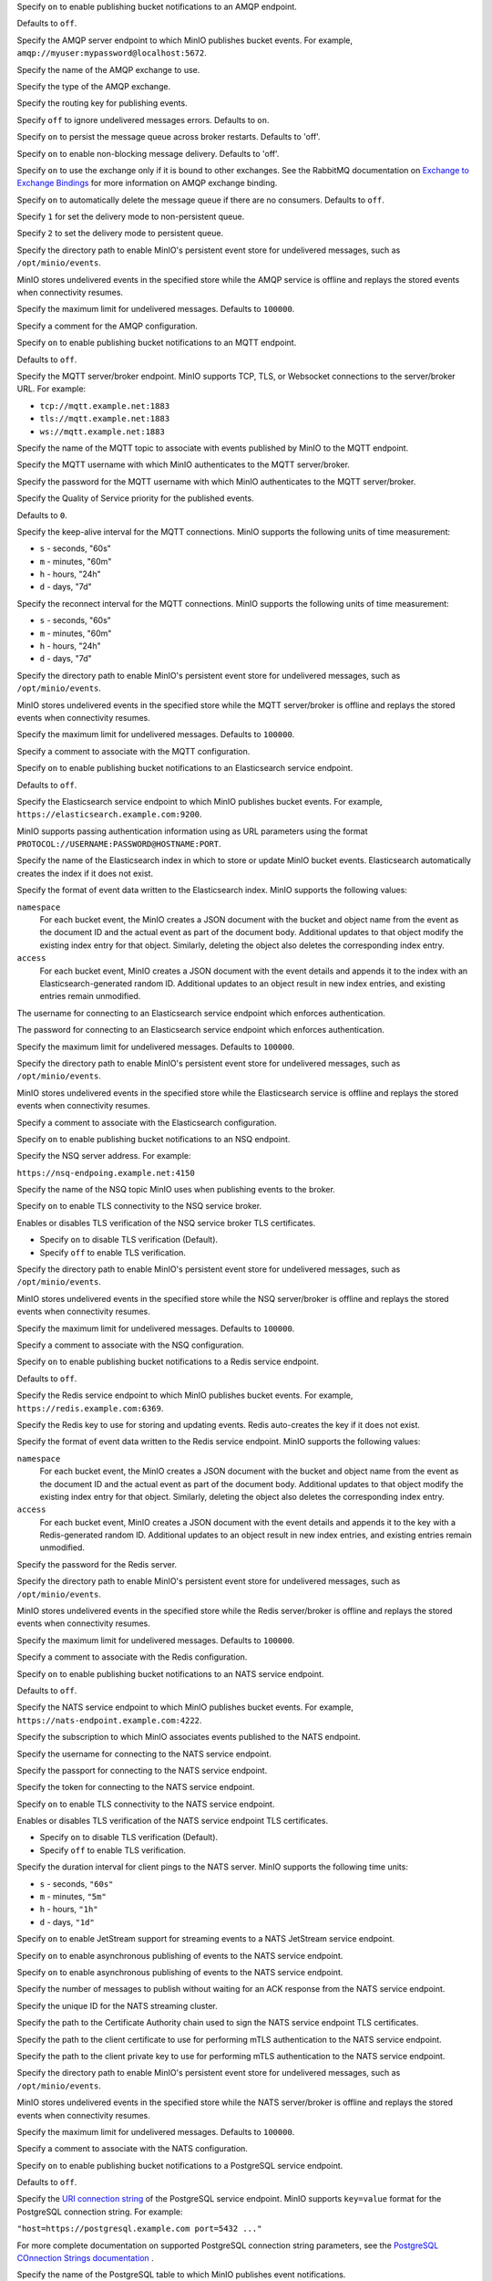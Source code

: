 .. Descriptions for AMQP bucket notification configurations.
   Used in the following files:
   - /source/reference/minio-server/minio-server.rst
   - /source/reference/minio-cli/minio-mc-admin/mc-admin-config.rst

.. start-minio-notify-amqp-enable

Specify ``on`` to enable publishing bucket notifications to an AMQP endpoint.

Defaults to ``off``.

.. end-minio-notify-amqp-enable


.. start-minio-notify-amqp-url

Specify the AMQP server endpoint to which MinIO publishes bucket events.
For example, ``amqp://myuser:mypassword@localhost:5672``.

.. end-minio-notify-amqp-url


.. start-minio-notify-amqp-exchange

Specify the name of the AMQP exchange to use.

.. end-minio-notify-amqp-exchange


.. start-minio-notify-amqp-exchange-type

Specify the type of the AMQP exchange.

.. end-minio-notify-amqp-exchange-type


.. start-minio-notify-amqp-routing-key

Specify the routing key for publishing events.

.. end-minio-notify-amqp-routing-key


.. start-minio-notify-amqp-mandatory

Specify ``off`` to ignore undelivered messages errors. Defaults to ``on``.

.. end-minio-notify-amqp-mandatory


.. start-minio-notify-amqp-durable

Specify ``on`` to persist the message queue across broker restarts. Defaults to
'off'.

.. end-minio-notify-amqp-durable


.. start-minio-notify-amqp-no-wait

Specify ``on`` to enable non-blocking message delivery. Defaults to 'off'.

.. end-minio-notify-amqp-no-wait


.. start-minio-notify-amqp-internal

Specify ``on`` to use the exchange only if it is bound to other exchanges. See
the RabbitMQ documentation on `Exchange to Exchange Bindings
<https://www.rabbitmq.com/e2e.html>`__ for more information on AMQP exchange
binding.

.. end-minio-notify-amqp-internal


.. start-minio-notify-amqp-auto-deleted

Specify ``on`` to automatically delete the message queue if there are no
consumers. Defaults to ``off``.

.. end-minio-notify-amqp-auto-deleted


.. start-minio-notify-amqp-delivery-mode

Specify ``1`` for set the delivery mode to non-persistent queue.

Specify ``2`` to set the delivery mode to persistent queue.

.. end-minio-notify-amqp-delivery-mode


.. start-minio-notify-amqp-queue-dir

Specify the directory path to enable MinIO's persistent event store for
undelivered messages, such as ``/opt/minio/events``.

MinIO stores undelivered events in the specified store while the AMQP
service is offline and replays the stored events when connectivity resumes.

.. end-minio-notify-amqp-queue-dir


.. start-minio-notify-amqp-queue-limit

Specify the maximum limit for undelivered messages. Defaults to ``100000``.

.. end-minio-notify-amqp-queue-limit


.. start-minio-notify-amqp-comment

Specify a comment for the AMQP configuration.

.. end-minio-notify-amqp-comment

.. Descriptions for MQTT bucket notification configurations.
   Used in the following files:
   - /source/reference/minio-server/minio-server.rst
   - /source/reference/minio-cli/minio-mc-admin/mc-admin-config.rst

.. start-minio-notify-mqtt-enable

Specify ``on`` to enable publishing bucket notifications to an MQTT endpoint.

Defaults to ``off``.

.. end-minio-notify-mqtt-enable


.. start-minio-notify-mqtt-broker

Specify the MQTT server/broker endpoint. MinIO supports TCP, TLS, or Websocket
connections to the server/broker URL. For example:

- ``tcp://mqtt.example.net:1883``
- ``tls://mqtt.example.net:1883``
- ``ws://mqtt.example.net:1883``

.. end-minio-notify-mqtt-broker


.. start-minio-notify-mqtt-topic

Specify the name of the MQTT topic to associate with events published by 
MinIO to the MQTT endpoint.

.. end-minio-notify-mqtt-topic


.. start-minio-notify-mqtt-username

Specify the MQTT username with which MinIO authenticates to the MQTT
server/broker.

.. end-minio-notify-mqtt-username


.. start-minio-notify-mqtt-password

Specify the password for the MQTT username with which MinIO authenticates to the
MQTT server/broker.

.. versionchanged:: RELEASE.2023-06-23T20-26-00Z

   MinIO redacts this value when returned as part of :mc-cmd:`mc admin config get`.

.. end-minio-notify-mqtt-password


.. start-minio-notify-mqtt-qos

Specify the Quality of Service priority for the published events. 

Defaults to ``0``.

.. end-minio-notify-mqtt-qos


.. start-minio-notify-mqtt-keep-alive-interval

Specify the keep-alive interval for the MQTT connections. MinIO 
supports the following units of time measurement:

- ``s`` - seconds, "60s"
- ``m`` - minutes, "60m"
- ``h`` - hours, "24h"
- ``d`` - days, "7d"

.. end-minio-notify-mqtt-keep-alive-interval


.. start-minio-notify-mqtt-reconnect-interval

Specify the reconnect interval for the MQTT connections. MinIO 
supports the following units of time measurement:

- ``s`` - seconds, "60s"
- ``m`` - minutes, "60m"
- ``h`` - hours, "24h"
- ``d`` - days, "7d"

.. end-minio-notify-mqtt-reconnect-interval


.. start-minio-notify-mqtt-queue-dir

Specify the directory path to enable MinIO's persistent event store for
undelivered messages, such as ``/opt/minio/events``.

MinIO stores undelivered events in the specified store while the MQTT 
server/broker is offline and replays the stored events when connectivity resumes.

.. end-minio-notify-mqtt-queue-dir


.. start-minio-notify-mqtt-queue-limit

Specify the maximum limit for undelivered messages. Defaults to ``100000``.

.. end-minio-notify-mqtt-queue-limit


.. start-minio-notify-mqtt-comment

Specify a comment to associate with the MQTT configuration.

.. end-minio-notify-mqtt-comment

.. Descriptions for Elasticsearch bucket notification configurations.
   Used in the following files:
   - /source/reference/minio-server/minio-server.rst
   - /source/reference/minio-cli/minio-mc-admin/mc-admin-config.rst
   - /source/monitoring/bucket-notifications/publish-events-to-elasticsearch.rst

.. start-minio-notify-elasticsearch-enable

Specify ``on`` to enable publishing bucket notifications to an Elasticsearch 
service endpoint.

Defaults to ``off``.

.. end-minio-notify-elasticsearch-enable

.. start-minio-notify-elasticsearch-url

Specify the Elasticsearch service endpoint to which MinIO publishes bucket 
events. For example, ``https://elasticsearch.example.com:9200``.

MinIO supports passing authentication information using as URL parameters
using the format ``PROTOCOL://USERNAME:PASSWORD@HOSTNAME:PORT``.

.. end-minio-notify-elasticsearch-url

.. start-minio-notify-elasticsearch-index

Specify the name of the Elasticsearch index in which to store or update
MinIO bucket events. Elasticsearch automatically creates the index if it 
does not exist.

.. end-minio-notify-elasticsearch-index

.. start-minio-notify-elasticsearch-format

Specify the format of event data written to the Elasticsearch index. MinIO
supports the following values:

``namespace``
   For each bucket event, the MinIO creates a JSON document with the bucket
   and object name from the event as the document ID and the actual event as 
   part of the document body. Additional updates to that object modify the
   existing index entry for that object. Similarly, deleting the object
   also deletes the corresponding index entry.
   
``access``
   For each bucket event, MinIO creates a JSON document with the event
   details and appends it to the index with an Elasticsearch-generated
   random ID. Additional updates to an object result in new index entries, 
   and existing entries remain unmodified.

.. end-minio-notify-elasticsearch-format

.. start-minio-notify-elasticsearch-username

The username for connecting to an Elasticsearch service endpoint which 
enforces authentication.

.. end-minio-notify-elasticsearch-username

.. start-minio-notify-elasticsearch-password

The password for connecting to an Elasticsearch service endpoint which enforces
authentication.

.. versionchanged:: RELEASE.2023-06-23T20-26-00Z

   MinIO redacts this value when returned as part of :mc-cmd:`mc admin config get`.

.. end-minio-notify-elasticsearch-password

.. start-minio-notify-elasticsearch-queue-limit

Specify the maximum limit for undelivered messages. Defaults to ``100000``.

.. end-minio-notify-elasticsearch-queue-limit

.. start-minio-notify-elasticsearch-queue-dir

Specify the directory path to enable MinIO's persistent event store for
undelivered messages, such as ``/opt/minio/events``.

MinIO stores undelivered events in the specified store while the Elasticsearch 
service is offline and replays the stored events when connectivity resumes.

.. end-minio-notify-elasticsearch-queue-dir

.. start-minio-notify-elasticsearch-comment

Specify a comment to associate with the Elasticsearch configuration.

.. end-minio-notify-elasticsearch-comment

.. Descriptions for NSQ bucket notification configurations.
   Used in the following files:
   - /source/reference/minio-server/minio-server.rst
   - /source/reference/minio-cli/minio-mc-admin/mc-admin-config.rst
   - /source/monitoring/bucket-notifications/publish-events-to-nsq.rst

.. start-minio-notify-nsq-enable

Specify ``on`` to enable publishing bucket notifications to an NSQ endpoint.

.. end-minio-notify-nsq-enable

.. start-minio-notify-nsq-nsqd-address

Specify the NSQ server address. For example:

``https://nsq-endpoing.example.net:4150``

.. end-minio-notify-nsq-nsqd-address

.. start-minio-notify-nsq-topic

Specify the name of the NSQ topic MinIO uses when publishing events to the
broker.

.. end-minio-notify-nsq-topic

.. start-minio-notify-nsq-tls

Specify ``on`` to enable TLS connectivity to the NSQ service broker.

.. end-minio-notify-nsq-tls

.. start-minio-notify-nsq-tls-skip-verify

Enables or disables TLS verification of the NSQ service broker TLS certificates.

- Specify ``on`` to disable TLS verification (Default).
- Specify ``off`` to enable TLS verification.

.. end-minio-notify-nsq-tls-skip-verify

.. start-minio-notify-nsq-queue-dir

Specify the directory path to enable MinIO's persistent event store for
undelivered messages, such as ``/opt/minio/events``.

MinIO stores undelivered events in the specified store while the NSQ 
server/broker is offline and replays the stored events when connectivity resumes.

.. end-minio-notify-nsq-queue-dir

.. start-minio-notify-nsq-queue-limit

Specify the maximum limit for undelivered messages. Defaults to ``100000``.

.. end-minio-notify-nsq-queue-limit

.. start-minio-notify-nsq-comment


Specify a comment to associate with the NSQ configuration.

.. end-minio-notify-nsq-comment

.. Descriptions for Redis bucket notification configurations.
   Used in the following files:
   - /source/reference/minio-server/minio-server.rst
   - /source/reference/minio-cli/minio-mc-admin/mc-admin-config.rst
   - /source/monitoring/bucket-notifications/publish-events-to-redis.rst

.. start-minio-notify-redis-enable

Specify ``on`` to enable publishing bucket notifications to a Redis
service endpoint.

Defaults to ``off``.

.. end-minio-notify-redis-enable

.. start-minio-notify-redis-address

Specify the Redis service endpoint to which MinIO publishes bucket events.
For example, ``https://redis.example.com:6369``.

.. end-minio-notify-redis-address

.. start-minio-notify-redis-key

Specify the Redis key to use for storing and updating events. Redis 
auto-creates the key if it does not exist.

.. end-minio-notify-redis-key

.. start-minio-notify-redis-format

Specify the format of event data written to the Redis service endpoint. MinIO
supports the following values:

``namespace``
   For each bucket event, the MinIO creates a JSON document with the bucket
   and object name from the event as the document ID and the actual event as 
   part of the document body. Additional updates to that object modify the
   existing index entry for that object. Similarly, deleting the object
   also deletes the corresponding index entry.
   
``access``
   For each bucket event, MinIO creates a JSON document with the event
   details and appends it to the key with a Redis-generated
   random ID. Additional updates to an object result in new index entries, 
   and existing entries remain unmodified.

.. end-minio-notify-redis-format

.. start-minio-notify-redis-password

Specify the password for the Redis server.

.. versionchanged:: RELEASE.2023-06-23T20-26-00Z

   MinIO redacts this value when returned as part of :mc-cmd:`mc admin config get`.

.. end-minio-notify-redis-password


.. start-minio-notify-redis-queue-dir

Specify the directory path to enable MinIO's persistent event store for
undelivered messages, such as ``/opt/minio/events``.

MinIO stores undelivered events in the specified store while the Redis 
server/broker is offline and replays the stored events when connectivity resumes.

.. end-minio-notify-redis-queue-dir

.. start-minio-notify-redis-queue-limit

Specify the maximum limit for undelivered messages. Defaults to ``100000``.

.. end-minio-notify-redis-queue-limit

.. start-minio-notify-redis-comment


Specify a comment to associate with the Redis configuration.

.. end-minio-notify-redis-comment

.. Descriptions for NATS bucket notification configurations.
   Used in the following files:
   - /source/reference/minio-server/minio-server.rst
   - /source/reference/minio-cli/minio-mc-admin/mc-admin-config.rst
   - /source/monitoring/bucket-notifications/publish-events-to-nats.rst

.. start-minio-notify-nats-enable

Specify ``on`` to enable publishing bucket notifications to an NATS 
service endpoint.

Defaults to ``off``.

.. end-minio-notify-nats-enable

.. start-minio-notify-nats-address

Specify the NATS service endpoint to which MinIO publishes bucket events. 
For example, ``https://nats-endpoint.example.com:4222``.

.. end-minio-notify-nats-address

.. start-minio-notify-nats-subject

Specify the subscription to which MinIO associates events 
published to the NATS endpoint.

.. end-minio-notify-nats-subject

.. start-minio-notify-nats-username

Specify the username for connecting to the NATS service endpoint.

.. end-minio-notify-nats-username

.. start-minio-notify-nats-password

Specify the passport for connecting to the NATS service endpoint.

.. versionchanged:: RELEASE.2023-06-23T20-26-00Z

   MinIO redacts this value when returned as part of :mc-cmd:`mc admin config get`.

.. end-minio-notify-nats-password

.. start-minio-notify-nats-token

Specify the token for connecting to the NATS service endpoint.

.. versionchanged:: RELEASE.2023-06-23T20-26-00Z

   MinIO redacts this value when returned as part of :mc-cmd:`mc admin config get`.

.. end-minio-notify-nats-token

.. start-minio-notify-nats-tls

Specify ``on`` to enable TLS connectivity to the NATS service endpoint.

.. end-minio-notify-nats-tls

.. start-minio-notify-nats-tls-skip-verify

Enables or disables TLS verification of the NATS service endpoint TLS
certificates.

- Specify ``on`` to disable TLS verification (Default).
- Specify ``off`` to enable TLS verification.

.. end-minio-notify-nats-tls-skip-verify

.. start-minio-notify-nats-ping-interval

Specify the duration interval for client pings to the NATS server. 
MinIO supports the following time units:

- ``s`` - seconds, ``"60s"``
- ``m`` - minutes, ``"5m"``
- ``h`` - hours, ``"1h"``
- ``d`` - days, ``"1d"``

.. end-minio-notify-nats-ping-interval

.. start-minio-notify-nats-streaming

Specify ``on`` to enable JetStream support for streaming events to a NATS JetStream service endpoint.

.. end-minio-notify-nats-streaming

.. start-minio-notify-nats-jetstream

Specify ``on`` to enable asynchronous publishing of events to the NATS service endpoint.

.. end-minio-notify-nats-jetstream


.. start-minio-notify-nats-streaming-async

Specify ``on`` to enable asynchronous publishing of events to the NATS service
endpoint.

.. end-minio-notify-nats-streaming-async

.. start-minio-notify-nats-streaming-max-pub-acks-in-flight

Specify the number of messages to publish without waiting for an ACK 
response from the NATS service endpoint.

.. end-minio-notify-nats-streaming-max-pub-acks-in-flight

.. start-minio-notify-nats-streaming-cluster-id

Specify the unique ID for the NATS streaming cluster.

.. end-minio-notify-nats-streaming-cluster-id

.. start-minio-notify-nats-cert-authority

Specify the path to the Certificate Authority chain used to sign the
NATS service endpoint TLS certificates.

.. end-minio-notify-nats-cert-authority

.. start-minio-notify-nats-client-cert

Specify the path to the client certificate to use for performing 
mTLS authentication to the NATS service endpoint.

.. end-minio-notify-nats-client-cert

.. start-minio-notify-nats-client-key

Specify the path to the client private key to use for performing mTLS
authentication to the NATS service endpoint.

.. end-minio-notify-nats-client-key

.. start-minio-notify-nats-queue-dir

Specify the directory path to enable MinIO's persistent event store for
undelivered messages, such as ``/opt/minio/events``.

MinIO stores undelivered events in the specified store while the NATS 
server/broker is offline and replays the stored events when connectivity resumes.

.. end-minio-notify-nats-queue-dir

.. start-minio-notify-nats-queue-limit

Specify the maximum limit for undelivered messages. Defaults to ``100000``.

.. end-minio-notify-nats-queue-limit

.. start-minio-notify-nats-comment

Specify a comment to associate with the NATS configuration.

.. end-minio-notify-nats-comment

.. Descriptions for postgresql bucket notification configurations.
   Used in the following files:
   - /source/reference/minio-server/minio-server.rst
   - /source/reference/minio-cli/minio-mc-admin/mc-admin-config.rst
   - /source/monitoring/bucket-notifications/publish-events-to-postgresql.rst

.. start-minio-notify-postgresql-enable

Specify ``on`` to enable publishing bucket notifications to a PostgreSQL 
service endpoint.

Defaults to ``off``.

.. end-minio-notify-postgresql-enable

.. start-minio-notify-postgresql-connection-string

Specify the `URI connection string 
<https://www.postgresql.org/docs/current/libpq-connect.html#LIBPQ-CONNSTRING>`__
of the PostgreSQL service endpoint. MinIO supports ``key=value`` format for 
the PostgreSQL connection string. For example:

``"host=https://postgresql.example.com port=5432 ..."``

For more complete documentation on supported PostgreSQL connection
string parameters, see the `PostgreSQL COnnection Strings documentation
<https://www.postgresql.org/docs/current/libpq-connect.html#LIBPQ-CONNSTRING>`__
.

.. end-minio-notify-postgresql-connection-string

.. start-minio-notify-postgresql-table

Specify the name of the PostgreSQL table to which MinIO publishes 
event notifications.

.. end-minio-notify-postgresql-table

.. start-minio-notify-postgresql-format

Specify the format of event data written to the PostgreSQL service endpoint.
MinIO supports the following values:

``namespace``
   For each bucket event, the MinIO creates a JSON document with the bucket
   and object name from the event as the document ID and the actual event as 
   part of the document body. Additional updates to that object modify the
   existing table entry for that object. Similarly, deleting the object
   also deletes the corresponding table entry.
   
``access``
   For each bucket event, MinIO creates a JSON document with the event
   details and appends it to the table with a PostgreSQL-generated
   random ID. Additional updates to an object result in new index entries, 
   and existing entries remain unmodified.

.. end-minio-notify-postgresql-format

.. start-minio-notify-postgresql-max-open-connections

Specify the maximum number of open connections to the PostgreSQL database.

Defaults to ``2``.

.. end-minio-notify-postgresql-max-open-connections

.. start-minio-notify-postgresql-queue-dir

Specify the directory path to enable MinIO's persistent event store for
undelivered messages, such as ``/opt/minio/events``.

MinIO stores undelivered events in the specified store while the PostgreSQL 
server/broker is offline and replays the stored events when connectivity resumes.

.. end-minio-notify-postgresql-queue-dir

.. start-minio-notify-postgresql-queue-limit

Specify the maximum limit for undelivered messages. Defaults to ``100000``.

.. end-minio-notify-postgresql-queue-limit

.. start-minio-notify-postgresql-comment

Specify a comment to associate with the PostgreSQL configuration.

.. end-minio-notify-postgresql-comment


.. Descriptions for MySQL bucket notification configurations.
   Used in the following files:
   - /source/reference/minio-server/minio-server.rst
   - /source/reference/minio-cli/minio-mc-admin/mc-admin-config.rst
   - /source/monitoring/bucket-notifications/publish-events-to-mysql.rst

.. start-minio-notify-mysql-enable

Specify ``on`` to enable publishing bucket notifications to a MySQL 
service endpoint.

Defaults to ``off``.

.. end-minio-notify-mysql-enable

.. start-minio-notify-mysql-dsn-string

Specify the data source name (DSN) of the MySQL service endpoint. MinIO expects
the following format:

``<user>:<password>@tcp(<host>:<port>)/<database>``
 
For example:
 
``"username:password@tcp(mysql.example.com:3306)/miniodb"``

.. end-minio-notify-mysql-dsn-string

.. start-minio-notify-mysql-connection-string

Specify the data source name (DSN) connection string for the MySQL service
endpoint. MinIO expects the following format:

``<user>:<password>@tcp(<host>:<port>)/<database>``

For example:

``"username:password@tcp(mysql.example.com:3306)/miniodb"``

.. end-minio-notify-mysql-connection-string

.. start-minio-notify-mysql-table

Specify the name of the MySQL table to which MinIO publishes event
notifications.

.. end-minio-notify-mysql-table

.. start-minio-notify-mysql-format

Specify the format of event data written to the MySQL service endpoint.
MinIO supports the following values:

``namespace``
   For each bucket event, the MinIO creates a JSON document with the bucket
   and object name from the event as the document ID and the actual event as 
   part of the document body. Additional updates to that object modify the
   existing table entry for that object. Similarly, deleting the object
   also deletes the corresponding table entry.
   
``access``
   For each bucket event, MinIO creates a JSON document with the event
   details and appends it to the table with a MySQL-generated
   random ID. Additional updates to an object result in new index entries, 
   and existing entries remain unmodified.

.. end-minio-notify-mysql-format

.. start-minio-notify-mysql-max-open-connections

Specify the maximum number of open connections to the MySQL database.

Defaults to ``2``.

.. end-minio-notify-mysql-max-open-connections

.. start-minio-notify-mysql-queue-dir

Specify the directory path to enable MinIO's persistent event store for
undelivered messages, such as ``/opt/minio/events``.

MinIO stores undelivered events in the specified store while the MySQL 
server/broker is offline and replays the stored events when connectivity resumes.

.. end-minio-notify-mysql-queue-dir

.. start-minio-notify-mysql-queue-limit

Specify the maximum limit for undelivered messages. Defaults to ``100000``.

.. end-minio-notify-mysql-queue-limit

.. start-minio-notify-mysql-comment

Specify a comment to associate with the MySQL configuration.

.. end-minio-notify-mysql-comment


.. Descriptions for Kafka bucket notification configurations.
   Used in the following files:
   - /source/reference/minio-server/minio-server.rst
   - /source/reference/minio-cli/minio-mc-admin/mc-admin-config.rst
   - /source/monitoring/bucket-notifications/publish-events-to-kafka.rst

.. start-minio-notify-kafka-enable

Specify ``on`` to enable publishing bucket notifications to a Kafka
service endpoint.

Defaults to ``off``.

.. end-minio-notify-kafka-enable

.. start-minio-notify-kafka-brokers

Specify a comma-separated list of Kafka broker addresses. For example:

``"kafka1.example.com:2021,kafka2.example.com:2021"``

.. end-minio-notify-kafka-brokers

.. start-minio-notify-kafka-topic

Specify the name of the Kafka topic to which MinIO publishes 
bucket events.

.. end-minio-notify-kafka-topic

.. start-minio-notify-kafka-sasl-username

Specify the username for performing SASL/PLAIN or SASL/SCRAM authentication
to the Kafka broker(s).

.. end-minio-notify-kafka-sasl-username

.. start-minio-notify-kafka-sasl-password

Specify the password for performing SASL/PLAIN or SASL/SCRAM authentication
to the Kafka broker(s).

.. versionchanged:: RELEASE.2023-06-23T20-26-00Z

   MinIO redacts this value when returned as part of :mc-cmd:`mc admin config get`.

.. end-minio-notify-kafka-sasl-password

.. start-minio-notify-kafka-sasl-mechanism

Specify the SASL mechanism to use for authenticating to the Kafka broker(s).
MinIO supports the following mechanisms:

- ``PLAIN`` (Default)
- ``SHA256``
- ``SHA512``

.. end-minio-notify-kafka-sasl-mechanism

.. start-minio-notify-kafka-tls-client-auth

Specify the client authentication type of the Kafka broker(s).
The following table lists the supported values and their mappings

.. list-table::
   :header-rows: 1
   :widths: 20 80
   :width: 100%

   * - Value
     - Authentication Type

   * - 0
     - ``NoClientCert``

   * - 1
     - ``RequestClientCert``

   * - 2
     - ``RequireAnyClientCert``

   * - 3
     - ``VerifyClientCertIfGiven``

   * - 4
     - ``RequireAndVerifyClientCert``


See `ClientAuthType <https://golang.org/pkg/crypto/tls/#ClientAuthType>`__ for more information on each client auth type.
.. end-minio-notify-kafka-tls-client-auth

.. start-minio-notify-kafka-sasl-root

Specify ``on`` to enable SASL authentication.

.. end-minio-notify-kafka-sasl-root

.. start-minio-notify-kafka-tls-root

Specify ``on`` to enable TLS connectivity to the Kafka broker(s)

.. end-minio-notify-kafka-tls-root

.. start-minio-notify-kafka-tls-skip-verify

Enables or disables TLS verification of the NATS service endpoint TLS
certificates.

- Specify ``on`` to disable TLS verification (Default).
- Specify ``off`` to enable TLS verification.

.. end-minio-notify-kafka-tls-skip-verify

.. start-minio-notify-kafka-client-tls-cert

Specify the path to the client certificate to use for performing
mTLS authentication to the Kafka broker(s).

.. end-minio-notify-kafka-client-tls-cert

.. start-minio-notify-kafka-client-tls-key

Specify the path to the client private key to use for performing
mTLS authentication to the Kafka broker(s).

.. end-minio-notify-kafka-client-tls-key

.. start-minio-notify-kafka-version

Specify the version of the Kafka cluster to assume when performing operations
against that cluster. See the `sarama reference documentation 
<https://github.com/shopify/sarama/blob/v1.20.1/config.go#L327>`__ for 
more information on this field's behavior.

.. end-minio-notify-kafka-version

.. start-minio-notify-kafka-queue-dir

Specify the directory path to enable MinIO's persistent event store for
undelivered messages, such as ``/opt/minio/events``.

MinIO stores undelivered events in the specified store while the Kafka 
server/broker is offline and replays the stored events when connectivity resumes.

.. end-minio-notify-kafka-queue-dir

.. start-minio-notify-kafka-queue-limit

Specify the maximum limit for undelivered messages. Defaults to ``100000``.

.. end-minio-notify-kafka-queue-limit

.. start-minio-notify-kafka-comment

Specify a comment to associate with the Kafka configuration.

.. end-minio-notify-kafka-comment


.. Descriptions for Webhook bucket notification configurations.
   Used in the following files:
   - /source/reference/minio-server/minio-server.rst
   - /source/reference/minio-cli/minio-mc-admin/mc-admin-config.rst
   - /source/monitoring/bucket-notifications/publish-events-to-webhook.rst


.. start-minio-notify-webhook-enable

Specify ``on`` to enable publishing bucket notifications to a Webhook
service endpoint.

Defaults to ``off``.

.. end-minio-notify-webhook-enable

.. start-minio-notify-webhook-endpoint

Specify the URL for the webhook service.

.. end-minio-notify-webhook-endpoint

.. start-minio-notify-webhook-auth-token

Specify the opaque string or JWT authorization token to use for 
authenticating to the webhook service.

.. versionchanged:: RELEASE.2023-06-23T20-26-00Z

   MinIO redacts this value when returned as part of :mc-cmd:`mc admin config get`.

.. end-minio-notify-webhook-auth-token

.. start-minio-notify-webhook-client-cert

Specify the path to the client certificate to use for performing 
mTLS authentication to the webhook service.

.. end-minio-notify-webhook-client-cert

.. start-minio-notify-webhook-client-key

Specify the path to the client private key to use for performing 
mTLS authentication to the webhook service.

.. end-minio-notify-webhook-client-key

.. start-minio-notify-webhook-queue-dir

Specify the directory path to enable MinIO's persistent event store for
undelivered messages, such as ``/opt/minio/events``.

MinIO stores undelivered events in the specified store while the webhook
service is offline and replays the stored events when connectivity resumes.

.. end-minio-notify-webhook-queue-dir

.. start-minio-notify-webhook-queue-limit

Specify the maximum limit for undelivered messages. Defaults to ``100000``.

.. end-minio-notify-webhook-queue-limit

.. start-minio-notify-webhook-comment

Specify a comment to associate with the Webhook configuration.

.. end-minio-notify-webhook-comment

.. Root API Access

.. start-minio-root-api-access

.. versionadded:: MinIO Server RELEASE.2023-05-04T21-44-30Z

Specify ``on`` to enable and ``off`` to disable the :ref:`root <minio-users-root>` user account.
Disabling the root service account also disables all service accounts associated with root, excluding those used by site replication.
Defaults to ``on``.

Ensure you have at least one other admin user, such as one with the :userpolicy:`consoleAdmin` policy, before disabling the root account.
If you do not have another admin user, disabling the root account locks administrative access to the deployment.

.. end-minio-root-api-access


.. kafka audit settings

.. start-minio-kafka-audit-logging-brokers-desc

A comma-separated list of Kafka broker addresses:


.. code-block:: shell

   brokers="https://kafka-1.example.net:9092,https://kafka-2.example.net:9092"

At least one broker must be online and reachable by the MinIO server to initialize and send audit log events.
MinIO checks each specified broker in order of specification.

.. end-minio-kafka-audit-logging-brokers-desc

.. start-minio-kafka-audit-logging-topic-desc

The name of the Kafka topic to associate to MinIO audit log events.

.. end-minio-kafka-audit-logging-topic-desc

.. start-minio-kafka-audit-logging-tls-desc

Set to ``"on"`` to enable TLS connectivity to the specified Kafka brokers.

Defaults to ``"off"``.

.. end-minio-kafka-audit-logging-tls-desc

.. start-minio-kafka-audit-logging-tls-skip-verify-desc

Set to ``"on"`` to direct MinIO to skip verification of the Kafka broker TLS certificates.

You can use this option for enabling connectivity to Kafka brokers using TLS certificates signed by unknown parties, such as self-signed or corporate-internal Certificate Authorities (CA).

MinIO by default uses the system trust store *and* the contents of the MinIO :ref:`CA directory <minio-tls>` for verifying remote client TLS certificates.

Defaults to ``"off"`` for strict verification of TLS certificates.

.. end-minio-kafka-audit-logging-tls-skip-verify-desc

.. start-minio-kafka-audit-logging-tls-client-auth-desc

Set to ``"on"`` to direct MinIO to use mTLS to authenticate against the Kafka brokers.

.. end-minio-kafka-audit-logging-tls-client-auth-desc

.. start-minio-kafka-audit-logging-client-tls-cert-desc

The path to the TLS client certificate to use for mTLS authentication.

.. end-minio-kafka-audit-logging-client-tls-cert-desc

.. start-minio-kafka-audit-logging-client-tls-key-desc

The path to the TLS client private key to use for mTLS authentication.

.. end-minio-kafka-audit-logging-client-tls-key-desc

.. start-minio-kafka-audit-logging-sasl-desc

Set to ``"on"`` to direct MinIO to use SASL to authenticate against the Kafka brokers.

.. end-minio-kafka-audit-logging-sasl-desc

.. start-minio-kafka-audit-logging-sasl-username-desc

The SASL username MinIO uses for authentication against the Kafka brokers.

.. end-minio-kafka-audit-logging-sasl-username-desc

.. start-minio-kafka-audit-logging-sasl-password-desc

The SASL password MinIO uses for authentication against the Kafka brokers.

.. end-minio-kafka-audit-logging-sasl-password-desc

.. start-minio-kafka-audit-logging-sasl-mechanism-desc

The SASL mechanism MinIO uses for authentication against the Kafka brokers.

Defaults to ``plain``.

.. end-minio-kafka-audit-logging-sasl-mechanism-desc

.. start-minio-kafka-audit-logging-version-desc

The version of the Kafka broker MinIO expects at the specified endpoints.

MinIO returns an error if the Kakfa broker verison does not match those specified to this setting.

.. end-minio-kafka-audit-logging-version-desc

.. start-minio-kafka-audit-logging-comment-desc

A comment to associate with the configuration.

.. end-minio-kafka-audit-logging-comment-desc

.. start-minio-kafka-audit-logging-queue-dir-desc

Specify the directory path to enable MinIO's persistent event store for
undelivered messages, such as ``/opt/minio/events``.

MinIO stores undelivered events in the specified store while the Kafka
service is offline and replays the stored events when connectivity resumes.

.. end-minio-kafka-audit-logging-queue-dir-desc

.. start-minio-kafka-audit-logging-queue-size-desc

Specify the maximum limit for undelivered messages. Defaults to ``100000``.

.. end-minio-kafka-audit-logging-queue-size-desc

.. start-minio-data-compression-allow_encryption-desc

Set to ``on`` to encrypt objects after compressing them.
Defaults to ``off``.

.. admonition:: Encrypting compressed objects may compromise security
   :class: warning

   MinIO strongly recommends against encrypting compressed objects.
   If you require encryption, carefully evaluate the risk of potentially leaking information about the contents of encrypted objects.

.. end-minio-data-compression-allow_encryption-desc

.. start-minio-data-compression-comment-desc

Specify a comment to associate with the data compression configuration.

.. end-minio-data-compression-comment-desc

.. start-minio-data-compression-enable-desc

Set to ``on`` to enable data compression for new objects.
Defaults to ``off``.

Enabling or disabling data compression does not change existing objects.

.. end-minio-data-compression-enable-desc

.. start-minio-data-compression-extensions-desc

Comma-separated list of the file extensions to compress.
Setting a new list of file extensions replaces the previously configured list.
Defaults to ``".txt, .log, .csv, .json, .tar, .xml, .bin"``.

.. admonition:: Default excluded files
   :class: note

   Some types of files cannot be significantly reduced in size.
   MinIO will *not* compress these, even if specified in an :mc-conf:`~compression.extensions` argument.
   See :ref:`Excluded types <minio-data-compression-excluded-types>` for details.

.. end-minio-data-compression-extensions-desc

.. start-minio-data-compression-mime_types-desc

Comma-separated list of the MIME types to compress.
Setting	a new list of types replaces the previously configured list.
Defaults to ``"text/*, application/json, application/xml, binary/octet-stream"``.

.. admonition:: Default excluded files
   :class: note

   Some	types of files cannot be significantly reduced in size.
   MinIO will *not* compress these, even if specified in an :mc-conf:`~compression.mime_types` argument.
   See :ref:`Excluded types <minio-data-compression-excluded-types>` for details.

.. end-minio-data-compression-mime_types-desc

.. start-minio-data-compression-default-excluded-desc

.. list-table::
   :header-rows: 1
   :widths: 30 30 40
   :width: 100%

   * - Object Type
     - File Extension
     - Media (MIME) Type

   * - Audio
     -
     - ``audio/*``

   * - Video
     - | ``*.mp4``
       | ``*.mkv``
       | ``*.mov``
     - ``video/*``

   * - Image
     - | ``*.jpg``
       | ``*.png``
       | ``*.gif``
     - ``application/x-compress`` (LZW)

   * - 7ZIP Compressed
     - ``*.7z``
     -

   * - BZIP2 Compressed
     - ``*.bz2``
     - ``application/x-bz2``

   * - GZIP Compressed
     - ``*.gz``
     - ``application/x-gzip``

   * - RAR Compressed
     - ``*.rar``
     -

   * - LZMA Compressed
     - ``*.xz``
     - ``application/x-xz``

   * - ZIP Compressed
     - ``*.zip``
     - | ``application/zip``
       | ``application-x-zip-compressed``

.. end-minio-data-compression-default-excluded-desc

.. start-minio-data-compression-default-desc

+-----------------+--------------------------+
| File Extensions | Media (MIME) Types       |
+=================+==========================+
| ``.txt``        | ``text/*``               |
|                 |                          |
| ``.log``        | ``application/json``     |
|                 |                          |
| ``.csv``        | ``application/xml``      |
|                 |                          |
| ``.json``       | ``binary/octet-stream``  |
|                 |                          |
| ``.tar``        |                          |
|                 |                          |
| ``.xml``        |                          |
|                 |                          |
| ``.bin``        |                          |
+-----------------+--------------------------+

.. end-minio-data-compression-default-desc

.. start-minio-api-sync-events

Enables synchronous :ref:`bucket notifications <minio-bucket-notifications>`.

Specify ``on`` to direct MinIO to wait until the remote target returns success on receipt of an event before processing further events.

Defaults to ``off``, or asynchronous bucket notifications where MinIO does not wait for the remote target to return success on receipt of an event.

.. end-minio-api-sync-events
